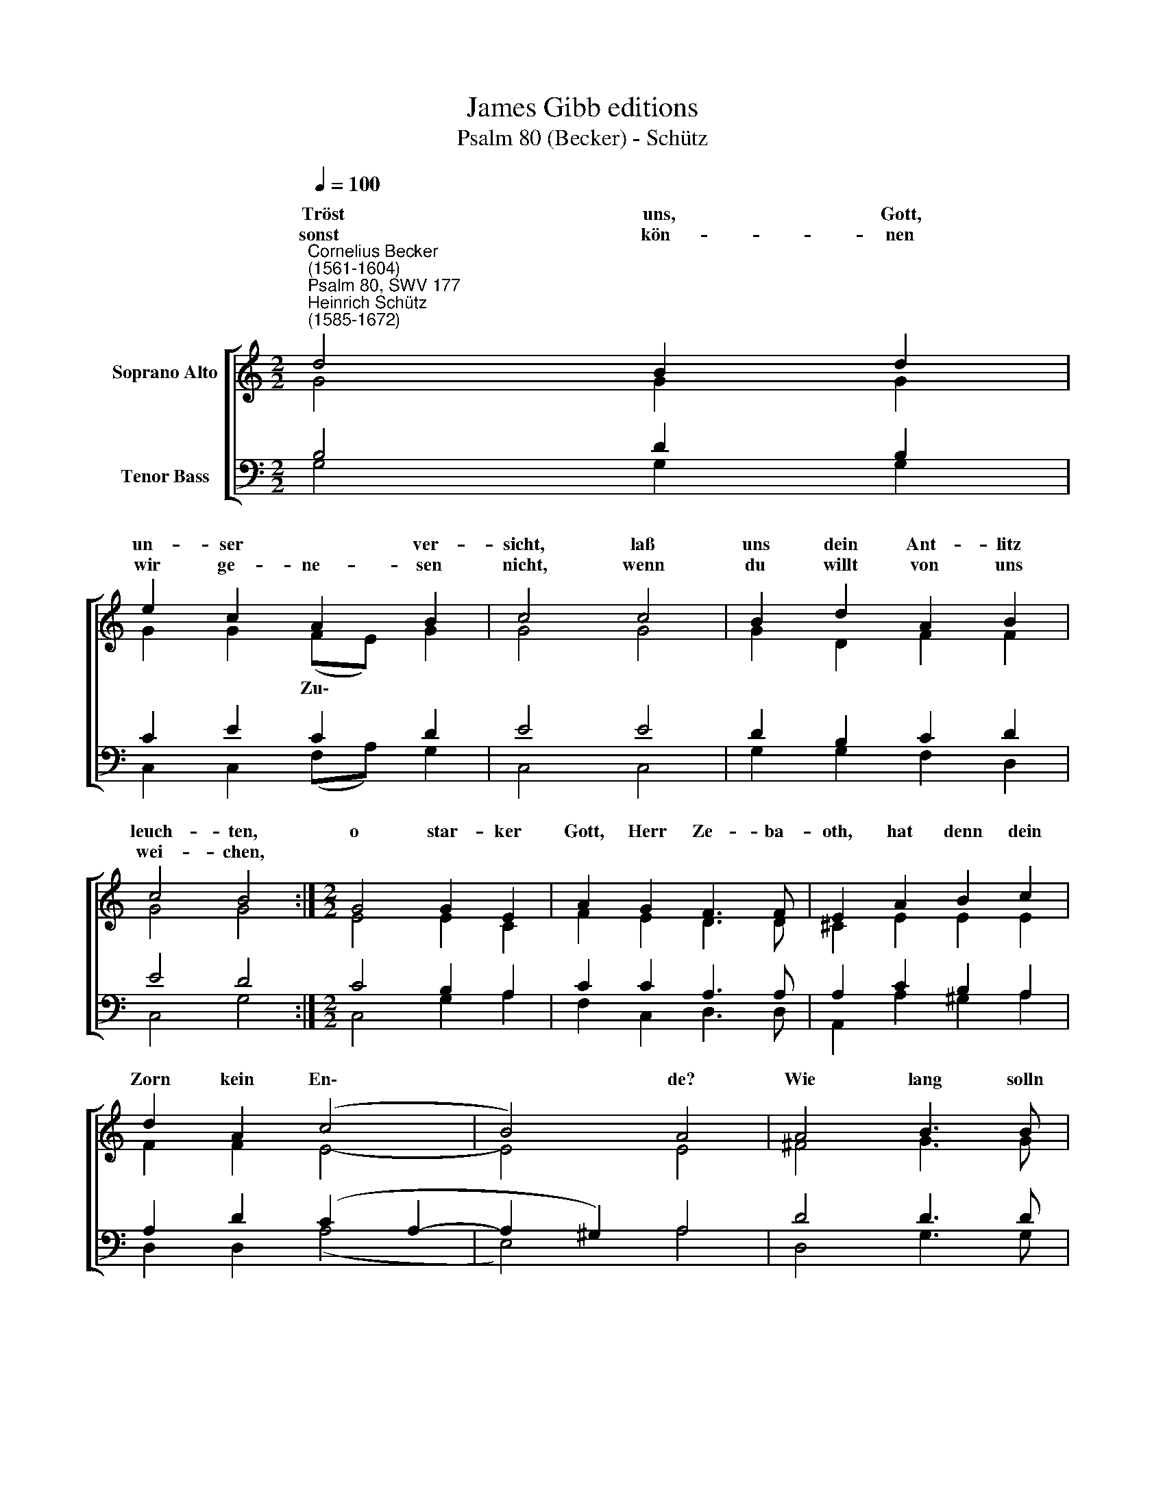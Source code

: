 X:1
T:James Gibb editions
T:Psalm 80 (Becker) - Schütz
%%score [ ( 1 2 ) ( 3 4 ) ]
L:1/8
Q:1/4=100
M:2/2
K:C
V:1 treble nm="Soprano Alto"
V:2 treble 
V:3 bass nm="Tenor Bass"
V:4 bass 
V:1
"^Cornelius Becker\n(1561-1604)""^Psalm 80, SWV 177""^Heinrich Schütz\n(1585-1672)" d4 B2 d2 | %1
w: ~Tröst uns, Gott,|
w: sonst kön- nen|
 e2 c2 A2 B2 | c4 c4 | B2 d2 A2 B2 | c4 B4 :|[M:2/2] G4 G2 E2 | A2 G2 F3 F | E2 A2 B2 c2 | %8
w: un- ser * ver-|sicht, laß|uns dein Ant- litz|leuch- ten,|o star- ker|Gott, Herr Ze- ba-|oth, hat denn dein|
w: wir ge- ne- sen|nicht, wenn|du willt von uns|wei- chen,||||
 d2 A2 (c4 | B4) A4 | A4 B3 B | G2 G2 A3 A | F2 F2 A2 A2 | G2 c2 (B4 | G4) A4 | d4 A2 B2 | %16
w: Zorn kein En\-|* de?|Wie lang solln|wir in un- ser|Not auf- he- ben|un- ser Hän\-|* de,|willst doch das|
w: ||||||||
 c2 G2 (B4 | A4) G8 |] %18
w: ||
w: ||
V:2
 G4 G2 G2 | G2 G2 (FE) G2 | G4 G4 | G2 D2 F2 F2 | G4 G4 :|[M:2/2] E4 E2 C2 | F2 E2 D3 D | %7
w: |* * Zu\- * *||||||
 ^C2 E2 E2 E2 | F2 F2 E4- | E4 E4 | ^F4 G3 G | E2 E2 F3 F | D2 D2 F2 F2 | E2 G2 (G4 | D4) ^F4 | %15
w: ||||||||
 ^F4 F2 G2 | G2 E2 (D2 G2- | G2 ^F2) G8 |] %18
w: |Kreuz nicht wen\- *|* * den?|
V:3
 B,4 D2 B,2 | C2 E2 C2 D2 | E4 E4 | D2 B,2 C2 D2 | E4 D4 :|[M:2/2] C4 B,2 A,2 | C2 C2 A,3 A, | %7
 A,2 C2 B,2 A,2 | A,2 D2 (C2 A,2- | A,2 ^G,2) A,4 | D4 D3 D | %11
 C2"^3. Du speisest uns mit Tränenbrot, das Maß ist voll geschänket\nmit Trübsal, Jammer, Angst und Not, damit dein Zorn uns tränket,\nwir sind gesetzt zum Schimpf und Spott unsern Nachbarn und Freunden,\nes zankt mit uns die böse Rott, auch höhnen uns die Feinde,\nsehr groß ist unser Leiden.\n\n7. Ach wende dich, Gott Zebaoth, und schau von deinem Throne,\nsuch uns heim, sieh an unser Not, des lieben Weinstocks schone,\nden du durch deine rechte Hand gepflanzet dir zu eigen,\nhalt ihn in Bau und machs bekannt, daß du uns Guts erzeigest,\nvon deinem Erb nicht weichest.\n\n9. Laß uns, Herr, leben stets mit dir, so wolln wir nicht abweichen,\ndein'm heilgen Namen für und für Lob, Ehr und Preis erzeigen,\nwenn du uns tröst, Herr Zebaoth, und läßt dein Antlitz leuchten,\nso g'nesen wir in unser Not und bleiben allzugleiche\nErben in deinem Reiche." C2 C3 C | %12
 _B,2 B,2 C2 C2 | C2 E2 (D4 | B,4) D4 | A,4 D2 D2 | E2 C2 (B,3 C | D4) D8 |] %18
V:4
 G,4 G,2 G,2 | C,2 C,2 (F,A,) G,2 | C,4 C,4 | G,2 G,2 F,2 D,2 | C,4 G,4 :|[M:2/2] C,4 G,2 A,2 | %6
 F,2 C,2 D,3 D, | A,,2 A,2 ^G,2 A,2 | D,2 D,2 (A,4 | E,4) A,4 | D,4 G,3 G, | C,2 C,2 F,3 F, | %12
 _B,,2 B,,2 F,2 F,2 | C,2 C,2 (G,4 | G,,4) D,4 | D,4 D,2 G,2 | C,2 C,2 (G,4 | D,4) G,8 |] %18

